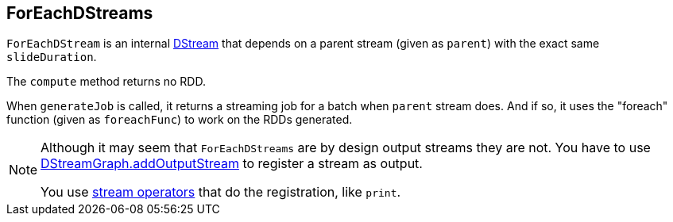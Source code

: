 == ForEachDStreams

`ForEachDStream` is an internal link:spark-streaming-dstreams.adoc[DStream] that depends on a parent stream (given as `parent`) with the exact same `slideDuration`.

The `compute` method returns no RDD.

When `generateJob` is called, it returns a streaming job for a batch when `parent` stream does. And if so, it uses the "foreach" function (given as `foreachFunc`) to work on the RDDs generated.

[NOTE]
====
Although it may seem that `ForEachDStreams` are by design output streams they are not. You have to use link:spark-streaming-dstreams.adoc#DStreamGraph[DStreamGraph.addOutputStream] to register a stream as output.

You use link:spark-streaming-dstreams.adoc#operators[stream operators] that do the registration, like `print`.
====
